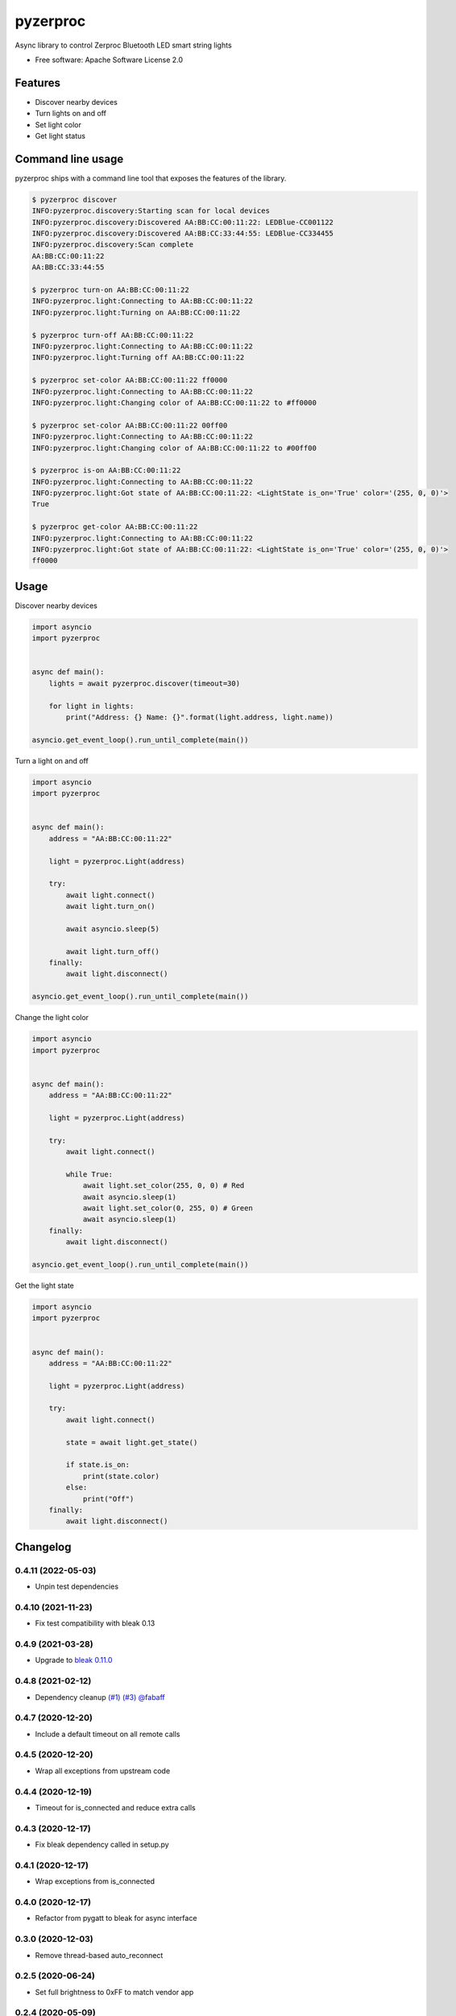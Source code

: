 =========
pyzerproc
=========


.. image:: https://img.shields.io/pypi/v/pyzerproc.svg
        :target: https://pypi.python.org/pypi/pyzerproc

.. image:: https://github.com/emlove/pyzerproc/workflows/tests/badge.svg
        :target: https://github.com/emlove/pyzerproc/actions

.. image:: https://coveralls.io/repos/emlove/pyzerproc/badge.svg
        :target: https://coveralls.io/r/emlove/pyzerproc


Async library to control Zerproc Bluetooth LED smart string lights

* Free software: Apache Software License 2.0


Features
--------

* Discover nearby devices
* Turn lights on and off
* Set light color
* Get light status


Command line usage
------------------
pyzerproc ships with a command line tool that exposes the features of the library.

.. code-block:: console

    $ pyzerproc discover
    INFO:pyzerproc.discovery:Starting scan for local devices
    INFO:pyzerproc.discovery:Discovered AA:BB:CC:00:11:22: LEDBlue-CC001122
    INFO:pyzerproc.discovery:Discovered AA:BB:CC:33:44:55: LEDBlue-CC334455
    INFO:pyzerproc.discovery:Scan complete
    AA:BB:CC:00:11:22
    AA:BB:CC:33:44:55

    $ pyzerproc turn-on AA:BB:CC:00:11:22
    INFO:pyzerproc.light:Connecting to AA:BB:CC:00:11:22
    INFO:pyzerproc.light:Turning on AA:BB:CC:00:11:22

    $ pyzerproc turn-off AA:BB:CC:00:11:22
    INFO:pyzerproc.light:Connecting to AA:BB:CC:00:11:22
    INFO:pyzerproc.light:Turning off AA:BB:CC:00:11:22

    $ pyzerproc set-color AA:BB:CC:00:11:22 ff0000
    INFO:pyzerproc.light:Connecting to AA:BB:CC:00:11:22
    INFO:pyzerproc.light:Changing color of AA:BB:CC:00:11:22 to #ff0000

    $ pyzerproc set-color AA:BB:CC:00:11:22 00ff00
    INFO:pyzerproc.light:Connecting to AA:BB:CC:00:11:22
    INFO:pyzerproc.light:Changing color of AA:BB:CC:00:11:22 to #00ff00

    $ pyzerproc is-on AA:BB:CC:00:11:22
    INFO:pyzerproc.light:Connecting to AA:BB:CC:00:11:22
    INFO:pyzerproc.light:Got state of AA:BB:CC:00:11:22: <LightState is_on='True' color='(255, 0, 0)'>
    True

    $ pyzerproc get-color AA:BB:CC:00:11:22
    INFO:pyzerproc.light:Connecting to AA:BB:CC:00:11:22
    INFO:pyzerproc.light:Got state of AA:BB:CC:00:11:22: <LightState is_on='True' color='(255, 0, 0)'>
    ff0000


Usage
-----

Discover nearby devices

.. code-block:: python

    import asyncio
    import pyzerproc


    async def main():
        lights = await pyzerproc.discover(timeout=30)

        for light in lights:
            print("Address: {} Name: {}".format(light.address, light.name))

    asyncio.get_event_loop().run_until_complete(main())


Turn a light on and off

.. code-block:: python

    import asyncio
    import pyzerproc


    async def main():
        address = "AA:BB:CC:00:11:22"

        light = pyzerproc.Light(address)

        try:
            await light.connect()
            await light.turn_on()

            await asyncio.sleep(5)

            await light.turn_off()
        finally:
            await light.disconnect()

    asyncio.get_event_loop().run_until_complete(main())


Change the light color

.. code-block:: python

    import asyncio
    import pyzerproc


    async def main():
        address = "AA:BB:CC:00:11:22"

        light = pyzerproc.Light(address)

        try:
            await light.connect()

            while True:
                await light.set_color(255, 0, 0) # Red
                await asyncio.sleep(1)
                await light.set_color(0, 255, 0) # Green
                await asyncio.sleep(1)
        finally:
            await light.disconnect()

    asyncio.get_event_loop().run_until_complete(main())


Get the light state

.. code-block:: python

    import asyncio
    import pyzerproc


    async def main():
        address = "AA:BB:CC:00:11:22"

        light = pyzerproc.Light(address)

        try:
            await light.connect()

            state = await light.get_state()

            if state.is_on:
                print(state.color)
            else:
                print("Off")
        finally:
            await light.disconnect()


Changelog
---------
0.4.11 (2022-05-03)
~~~~~~~~~~~~~~~~~~~
- Unpin test dependencies

0.4.10 (2021-11-23)
~~~~~~~~~~~~~~~~~~~
- Fix test compatibility with bleak 0.13

0.4.9 (2021-03-28)
~~~~~~~~~~~~~~~~~~
- Upgrade to `bleak 0.11.0 <https://github.com/hbldh/bleak/releases/tag/v0.11.0>`_

0.4.8 (2021-02-12)
~~~~~~~~~~~~~~~~~~
- Dependency cleanup `(#1) <https://github.com/emlove/pyzerproc/pull/1>`_ `(#3) <https://github.com/emlove/pyzerproc/issues/3>`_ `@fabaff <https://github.com/fabaff>`_

0.4.7 (2020-12-20)
~~~~~~~~~~~~~~~~~~
- Include a default timeout on all remote calls

0.4.5 (2020-12-20)
~~~~~~~~~~~~~~~~~~
- Wrap all exceptions from upstream code

0.4.4 (2020-12-19)
~~~~~~~~~~~~~~~~~~
- Timeout for is_connected and reduce extra calls

0.4.3 (2020-12-17)
~~~~~~~~~~~~~~~~~~
- Fix bleak dependency called in setup.py

0.4.1 (2020-12-17)
~~~~~~~~~~~~~~~~~~
- Wrap exceptions from is_connected

0.4.0 (2020-12-17)
~~~~~~~~~~~~~~~~~~
- Refactor from pygatt to bleak for async interface

0.3.0 (2020-12-03)
~~~~~~~~~~~~~~~~~~
- Remove thread-based auto_reconnect

0.2.5 (2020-06-24)
~~~~~~~~~~~~~~~~~~
- Set full brightness to 0xFF to match vendor app

0.2.4 (2020-05-09)
~~~~~~~~~~~~~~~~~~
- Improve RGB edge cases

0.2.3 (2020-05-09)
~~~~~~~~~~~~~~~~~~
- Rethrow exceptions on device subscribe

0.2.2 (2020-05-09)
~~~~~~~~~~~~~~~~~~
- Fix imports

0.2.1 (2020-05-09)
~~~~~~~~~~~~~~~~~~
- Wrap upstream exceptions

0.2.0 (2020-05-09)
~~~~~~~~~~~~~~~~~~
- Expose exception objects
- Expose light address and name on discovery

0.1.1 (2020-05-08)
~~~~~~~~~~~~~~~~~~
- Expose auto reconnect

0.1.0 (2020-05-07)
~~~~~~~~~~~~~~~~~~
- Discover nearby devices

0.0.2 (2020-05-05)
~~~~~~~~~~~~~~~~~~
- Get the current light state

0.0.1 (2020-05-04)
~~~~~~~~~~~~~~~~~~
- Initial release


Credits
-------

- Thanks to `Uri Shaked`_ for an incredible guide to `Reverse Engineering a Bluetooth Lightbulb`_.

- This package was created with Cookiecutter_ and the `audreyr/cookiecutter-pypackage`_ project template.

.. _`Uri Shaked`: https://medium.com/@urish
.. _`Reverse Engineering a Bluetooth Lightbulb`: https://medium.com/@urish/reverse-engineering-a-bluetooth-lightbulb-56580fcb7546
.. _Cookiecutter: https://github.com/audreyr/cookiecutter
.. _`audreyr/cookiecutter-pypackage`: https://github.com/audreyr/cookiecutter-pypackage
